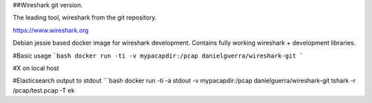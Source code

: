 ##Wireshark git version.

The leading tool, wireshark from the git repository.

https://www.wireshark.org

Debian jessie based docker image for wireshark development.
Contains fully working wireshark + development libraries.

#Basic usage
```bash
docker run -ti -v mypacapdir:/pcap danielguerra/wireshark-git
```

#X on local host


#Elasticsearch output to stdout
```bash
docker run -ti -a stdout -v mypacapdir:/pcap danielguerra/wireshark-git tshark -r /pcap/test.pcap -T ek
